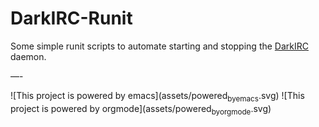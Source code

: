* DarkIRC-Runit

Some simple runit scripts to automate starting and stopping the
[[https://darkrenaissance.github.io/darkfi/misc/darkirc/darkirc.html][DarkIRC]] daemon.

----

![This project is powered by emacs](assets/powered_by_emacs.svg)
![This project is powered by orgmode](assets/powered_by_org_mode.svg)


